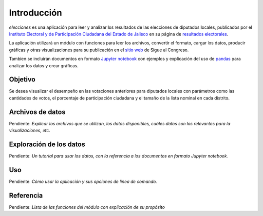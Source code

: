 ============
Introducción
============


`elecciones` es una aplicación para leer y analizar los resultados de
las elecciones de diputados locales, publicados por el `Instituto
Electoral y de Participación Ciudadana del Estado de Jalisco
<iepcjalisco.org.mx/>`_ en su página de `resultados electorales
<https://www.iepcjalisco.org.mx/resultados-electorales>`_.

La aplicación utilizará un módulo con funciones para leer los
archivos, convertir el formato, cargar los datos, producir gráficas y
otras visualizaciones para su publicación en el `sitio web
<https://siguealcongreso.org/>`_ de Sigue al Congreso.

Tambien se incluirán documentos en formato `Jupyter notebook
<https://jupyter.org/>`_ con ejemplos y explicación del uso de `pandas
<https://pandas.pydata.org/>`_ para analizar los datos y crear
gráficas.


Objetivo
========

Se desea visualizar el desempeño en las votaciones anteriores para
diputados locales con parámetros como las cantidades de votos, el
porcentaje de participación ciudadana y el tamaño de la lista nominal
en cada distrito.

Archivos de datos
=================

Pendiente: *Explicar los archivos que se utilizan, los datos
disponibles, cuáles datos son los relevantes para la visualizaciones,
etc.*

Exploración de los datos
========================

Pendiente: *Un tutorial para usar los datos, con la referencia a los
documentos en formato Jupyter notebook.*

Uso
===

Pendiente: *Cómo usar la aplicación y sus opciones de línea de comando.*

Referencia
==========

Pendiente: *Lista de las funciones del módulo con explicación de su
propósito*
